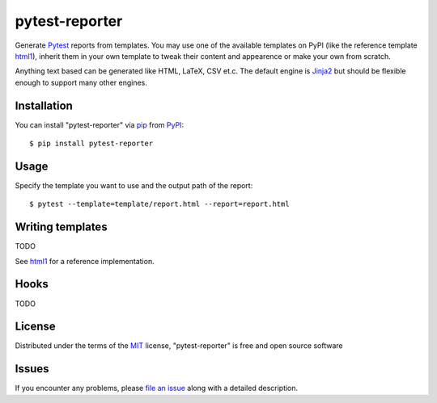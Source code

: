 ===============
pytest-reporter
===============

.. image:: https://img.shields.io/pypi/v/pytest-reporter.svg
    :target: https://pypi.org/project/pytest-reporter
    :alt: PyPI version

Generate `Pytest`_ reports from templates. You may use one of the available
templates on PyPI (like the reference template `html1`_), inherit them in your
own template to tweak their content and appearence or make your own from scratch.

Anything text based can be generated like HTML, LaTeX, CSV et.c.
The default engine is `Jinja2`_ but should be flexible enough to support many
other engines.


Installation
------------

You can install "pytest-reporter" via `pip`_ from `PyPI`_::

    $ pip install pytest-reporter


Usage
-----

Specify the template you want to use and the output path of the report::

    $ pytest --template=template/report.html --report=report.html


Writing templates
-----------------

TODO

See `html1`_ for a reference implementation.


Hooks
-----

TODO


License
-------

Distributed under the terms of the `MIT`_ license, "pytest-reporter" is free and open source software


Issues
------

If you encounter any problems, please `file an issue`_ along with a detailed description.

.. _`html1`: https://pypi.org/project/pytest-reporter-html1
.. _`Jinja2`: https://jinja.palletsprojects.com/
.. _`MIT`: http://opensource.org/licenses/MIT
.. _`file an issue`: https://github.com/christiansandberg/pytest-reporter/issues
.. _`pytest`: https://github.com/pytest-dev/pytest
.. _`tox`: https://tox.readthedocs.io/en/latest/
.. _`pip`: https://pypi.org/project/pip/
.. _`PyPI`: https://pypi.org/project
